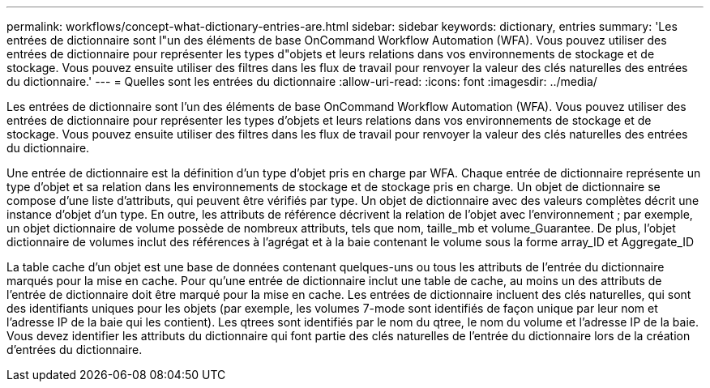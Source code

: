 ---
permalink: workflows/concept-what-dictionary-entries-are.html 
sidebar: sidebar 
keywords: dictionary, entries 
summary: 'Les entrées de dictionnaire sont l"un des éléments de base OnCommand Workflow Automation (WFA). Vous pouvez utiliser des entrées de dictionnaire pour représenter les types d"objets et leurs relations dans vos environnements de stockage et de stockage. Vous pouvez ensuite utiliser des filtres dans les flux de travail pour renvoyer la valeur des clés naturelles des entrées du dictionnaire.' 
---
= Quelles sont les entrées du dictionnaire
:allow-uri-read: 
:icons: font
:imagesdir: ../media/


[role="lead"]
Les entrées de dictionnaire sont l'un des éléments de base OnCommand Workflow Automation (WFA). Vous pouvez utiliser des entrées de dictionnaire pour représenter les types d'objets et leurs relations dans vos environnements de stockage et de stockage. Vous pouvez ensuite utiliser des filtres dans les flux de travail pour renvoyer la valeur des clés naturelles des entrées du dictionnaire.

Une entrée de dictionnaire est la définition d'un type d'objet pris en charge par WFA. Chaque entrée de dictionnaire représente un type d'objet et sa relation dans les environnements de stockage et de stockage pris en charge. Un objet de dictionnaire se compose d'une liste d'attributs, qui peuvent être vérifiés par type. Un objet de dictionnaire avec des valeurs complètes décrit une instance d'objet d'un type. En outre, les attributs de référence décrivent la relation de l'objet avec l'environnement ; par exemple, un objet dictionnaire de volume possède de nombreux attributs, tels que nom, taille_mb et volume_Guarantee. De plus, l'objet dictionnaire de volumes inclut des références à l'agrégat et à la baie contenant le volume sous la forme array_ID et Aggregate_ID

La table cache d'un objet est une base de données contenant quelques-uns ou tous les attributs de l'entrée du dictionnaire marqués pour la mise en cache. Pour qu'une entrée de dictionnaire inclut une table de cache, au moins un des attributs de l'entrée de dictionnaire doit être marqué pour la mise en cache. Les entrées de dictionnaire incluent des clés naturelles, qui sont des identifiants uniques pour les objets (par exemple, les volumes 7-mode sont identifiés de façon unique par leur nom et l'adresse IP de la baie qui les contient). Les qtrees sont identifiés par le nom du qtree, le nom du volume et l'adresse IP de la baie. Vous devez identifier les attributs du dictionnaire qui font partie des clés naturelles de l'entrée du dictionnaire lors de la création d'entrées du dictionnaire.
